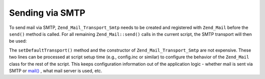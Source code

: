 
Sending via SMTP
================

To send mail via SMTP, ``Zend_Mail_Transport_Smtp`` needs to be created and registered with ``Zend_Mail`` before the ``send()`` method is called. For all remaining ``Zend_Mail::send()`` calls in the current script, the SMTP transport will then be used:

The ``setDefaultTransport()`` method and the constructor of ``Zend_Mail_Transport_Smtp`` are not expensive. These two lines can be processed at script setup time (e.g., config.inc or similar) to configure the behavior of the ``Zend_Mail`` class for the rest of the script. This keeps configuration information out of the application logic - whether mail is sent via SMTP or `mail()`_ , what mail server is used, etc.


.. _`mail()`: http://php.net/mail
